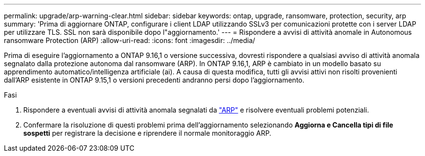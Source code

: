 ---
permalink: upgrade/arp-warning-clear.html 
sidebar: sidebar 
keywords: ontap, upgrade, ransomware, protection, security, arp 
summary: 'Prima di aggiornare ONTAP, configurare i client LDAP utilizzando SSLv3 per comunicazioni protette con i server LDAP per utilizzare TLS. SSL non sarà disponibile dopo l"aggiornamento.' 
---
= Rispondere a avvisi di attività anomale in Autonomous ransomware Protection (ARP)
:allow-uri-read: 
:icons: font
:imagesdir: ../media/


[role="lead"]
Prima di eseguire l'aggiornamento a ONTAP 9.16,1 o versione successiva, dovresti rispondere a qualsiasi avviso di attività anomala segnalato dalla protezione autonoma dal ransomware (ARP). In ONTAP 9.16,1, ARP è cambiato in un modello basato su apprendimento automatico/intelligenza artificiale (ai). A causa di questa modifica, tutti gli avvisi attivi non risolti provenienti dall'ARP esistente in ONTAP 9.15,1 o versioni precedenti andranno persi dopo l'aggiornamento.

.Fasi
. Rispondere a eventuali avvisi di attività anomala segnalati da link:../anti-ransomware/respond-abnormal-task.html["ARP"] e risolvere eventuali problemi potenziali.
. Confermare la risoluzione di questi problemi prima dell'aggiornamento selezionando *Aggiorna e Cancella tipi di file sospetti* per registrare la decisione e riprendere il normale monitoraggio ARP.

